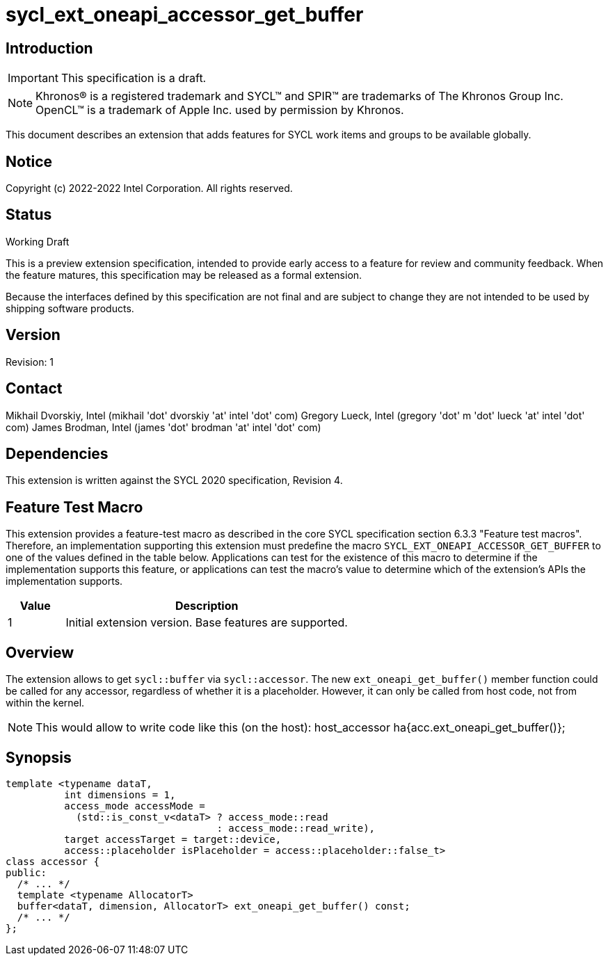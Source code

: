= sycl_ext_oneapi_accessor_get_buffer
:source-highlighter: coderay
:coderay-linenums-mode: table

// This section needs to be after the document title.
:doctype: book
:toc2:
:toc: left
:encoding: utf-8
:lang: en

:blank: pass:[ +]

// Set the default source code type in this document to C++,
// for syntax highlighting purposes.  This is needed because
// docbook uses c++ and html5 uses cpp.
:language: {basebackend@docbook:c++:cpp}

== Introduction
IMPORTANT: This specification is a draft.

NOTE: Khronos(R) is a registered trademark and SYCL(TM) and SPIR(TM) are trademarks of The Khronos Group Inc.  OpenCL(TM) is a trademark of Apple Inc. used by permission by Khronos.

This document describes an extension that adds features for SYCL work items and groups to be available globally.

== Notice

Copyright (c) 2022-2022 Intel Corporation.  All rights reserved.

== Status

Working Draft

This is a preview extension specification, intended to provide early access to a feature for review and community feedback. When the feature matures, this specification may be released as a formal extension.

Because the interfaces defined by this specification are not final and are subject to change they are not intended to be used by shipping software products.

== Version

Revision: 1

== Contact
Mikhail Dvorskiy, Intel (mikhail 'dot' dvorskiy 'at' intel 'dot' com)
Gregory Lueck, Intel (gregory 'dot' m 'dot' lueck 'at' intel 'dot' com)
James Brodman, Intel (james 'dot' brodman 'at' intel 'dot' com)

== Dependencies

This extension is written against the SYCL 2020 specification, Revision 4.

== Feature Test Macro

This extension provides a feature-test macro as described in the core SYCL
specification section 6.3.3 "Feature test macros". Therefore, an implementation
supporting this extension must predefine the macro `SYCL_EXT_ONEAPI_ACCESSOR_GET_BUFFER`
to one of the values defined in the table below. Applications can test for the
existence of this macro to determine if the implementation supports this
feature, or applications can test the macro's value to determine which of the
extension's APIs the implementation supports.

[%header,cols="1,5"]
|===
|Value |Description
|1     |Initial extension version. Base features are supported.
|===

== Overview

The extension allows to get `sycl::buffer` via  `sycl::accessor`. The new `ext_oneapi_get_buffer()`
member function could be called for any accessor, regardless of whether it is a placeholder.
However, it can only be called from host code, not from within the kernel.

NOTE: This would allow to write code like this (on the host):
host_accessor ha{acc.ext_oneapi_get_buffer()};

== Synopsis

----
template <typename dataT,
          int dimensions = 1,
          access_mode accessMode =
            (std::is_const_v<dataT> ? access_mode::read
                                    : access_mode::read_write),
          target accessTarget = target::device,
          access::placeholder isPlaceholder = access::placeholder::false_t>
class accessor {
public:
  /* ... */
  template <typename AllocatorT>
  buffer<dataT, dimension, AllocatorT> ext_oneapi_get_buffer() const;
  /* ... */
};
----
